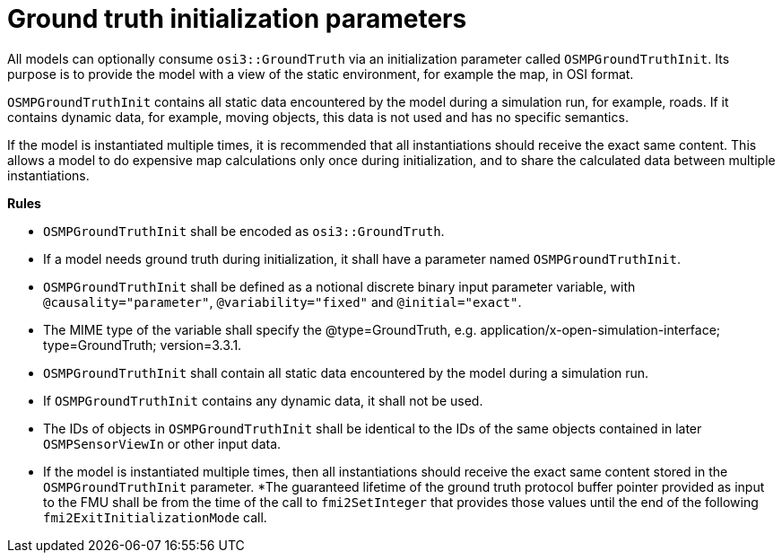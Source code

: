 = Ground truth initialization parameters

All models can optionally consume `osi3::GroundTruth` via an initialization parameter called `OSMPGroundTruthInit`.
Its purpose is to provide the model with a view of the static environment, for example the map, in OSI format.

`OSMPGroundTruthInit` contains all static data encountered by the model during a simulation run, for example, roads.
If it contains dynamic data, for example, moving objects, this data is not used and has no specific semantics.

If the model is instantiated multiple times, it is recommended that all instantiations should receive the exact same content.
This allows a model to do expensive map calculations only once during initialization, and to share the calculated data between multiple instantiations.

**Rules**

* `OSMPGroundTruthInit` shall be encoded as `osi3::GroundTruth`.
* If a model needs ground truth during initialization, it shall have a parameter named `OSMPGroundTruthInit`.
* `OSMPGroundTruthInit` shall be defined as a notional discrete binary input parameter variable, with `@causality="parameter"`, `@variability="fixed"` and `@initial="exact"`.
* The MIME type of the variable shall specify the @type=GroundTruth, e.g. application/x-open-simulation-interface; type=GroundTruth; version=3.3.1.
* `OSMPGroundTruthInit` shall contain all static data encountered by the model during a simulation run.
* If `OSMPGroundTruthInit` contains any dynamic data, it shall not be used.
* The IDs of objects in `OSMPGroundTruthInit` shall be identical to the IDs of the same objects contained in later `OSMPSensorViewIn` or other input data.
* If the model is instantiated multiple times, then all instantiations should receive the exact same content stored in the `OSMPGroundTruthInit` parameter.
*The guaranteed lifetime of the ground truth protocol buffer pointer provided as input to the FMU shall be from the time of the call to `fmi2SetInteger` that provides those values until the end of the following `fmi2ExitInitializationMode` call.
